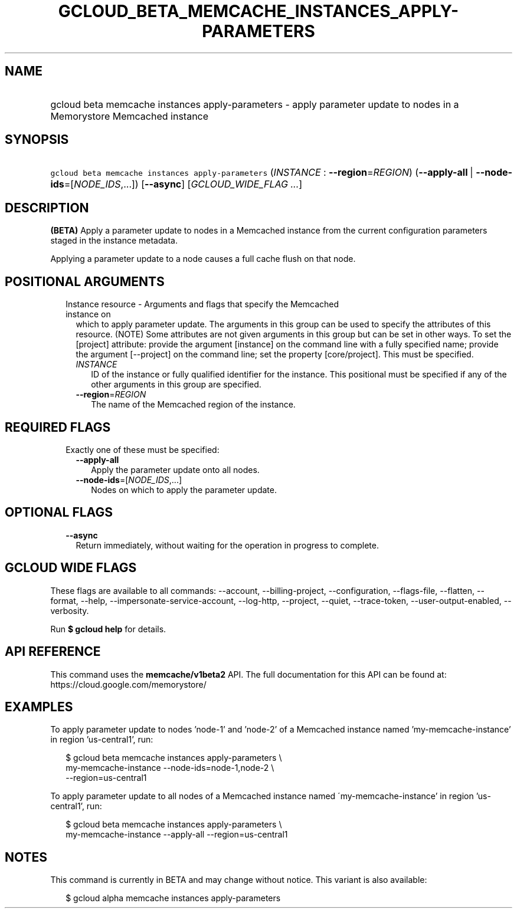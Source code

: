 
.TH "GCLOUD_BETA_MEMCACHE_INSTANCES_APPLY\-PARAMETERS" 1



.SH "NAME"
.HP
gcloud beta memcache instances apply\-parameters \- apply parameter update to nodes in a Memorystore Memcached instance



.SH "SYNOPSIS"
.HP
\f5gcloud beta memcache instances apply\-parameters\fR (\fIINSTANCE\fR\ :\ \fB\-\-region\fR=\fIREGION\fR) (\fB\-\-apply\-all\fR\ |\ \fB\-\-node\-ids\fR=[\fINODE_IDS\fR,...]) [\fB\-\-async\fR] [\fIGCLOUD_WIDE_FLAG\ ...\fR]



.SH "DESCRIPTION"

\fB(BETA)\fR Apply a parameter update to nodes in a Memcached instance from the
current configuration parameters staged in the instance metadata.

Applying a parameter update to a node causes a full cache flush on that node.



.SH "POSITIONAL ARGUMENTS"

.RS 2m
.TP 2m

Instance resource \- Arguments and flags that specify the Memcached instance on
which to apply parameter update. The arguments in this group can be used to
specify the attributes of this resource. (NOTE) Some attributes are not given
arguments in this group but can be set in other ways. To set the [project]
attribute: provide the argument [instance] on the command line with a fully
specified name; provide the argument [\-\-project] on the command line; set the
property [core/project]. This must be specified.

.RS 2m
.TP 2m
\fIINSTANCE\fR
ID of the instance or fully qualified identifier for the instance. This
positional must be specified if any of the other arguments in this group are
specified.

.TP 2m
\fB\-\-region\fR=\fIREGION\fR
The name of the Memcached region of the instance.


.RE
.RE
.sp

.SH "REQUIRED FLAGS"

.RS 2m
.TP 2m

Exactly one of these must be specified:

.RS 2m
.TP 2m
\fB\-\-apply\-all\fR
Apply the parameter update onto all nodes.

.TP 2m
\fB\-\-node\-ids\fR=[\fINODE_IDS\fR,...]
Nodes on which to apply the parameter update.


.RE
.RE
.sp

.SH "OPTIONAL FLAGS"

.RS 2m
.TP 2m
\fB\-\-async\fR
Return immediately, without waiting for the operation in progress to complete.


.RE
.sp

.SH "GCLOUD WIDE FLAGS"

These flags are available to all commands: \-\-account, \-\-billing\-project,
\-\-configuration, \-\-flags\-file, \-\-flatten, \-\-format, \-\-help,
\-\-impersonate\-service\-account, \-\-log\-http, \-\-project, \-\-quiet,
\-\-trace\-token, \-\-user\-output\-enabled, \-\-verbosity.

Run \fB$ gcloud help\fR for details.



.SH "API REFERENCE"

This command uses the \fBmemcache/v1beta2\fR API. The full documentation for
this API can be found at: https://cloud.google.com/memorystore/



.SH "EXAMPLES"

To apply parameter update to nodes 'node\-1' and 'node\-2' of a Memcached
instance named 'my\-memcache\-instance' in region 'us\-central1', run:

.RS 2m
$ gcloud beta memcache instances apply\-parameters \e
    my\-memcache\-instance \-\-node\-ids=node\-1,node\-2 \e
    \-\-region=us\-central1
.RE

To apply parameter update to all nodes of a Memcached instance named
\'my\-memcache\-instance' in region 'us\-central1', run:

.RS 2m
$ gcloud beta memcache instances apply\-parameters \e
    my\-memcache\-instance \-\-apply\-all \-\-region=us\-central1
.RE



.SH "NOTES"

This command is currently in BETA and may change without notice. This variant is
also available:

.RS 2m
$ gcloud alpha memcache instances apply\-parameters
.RE

